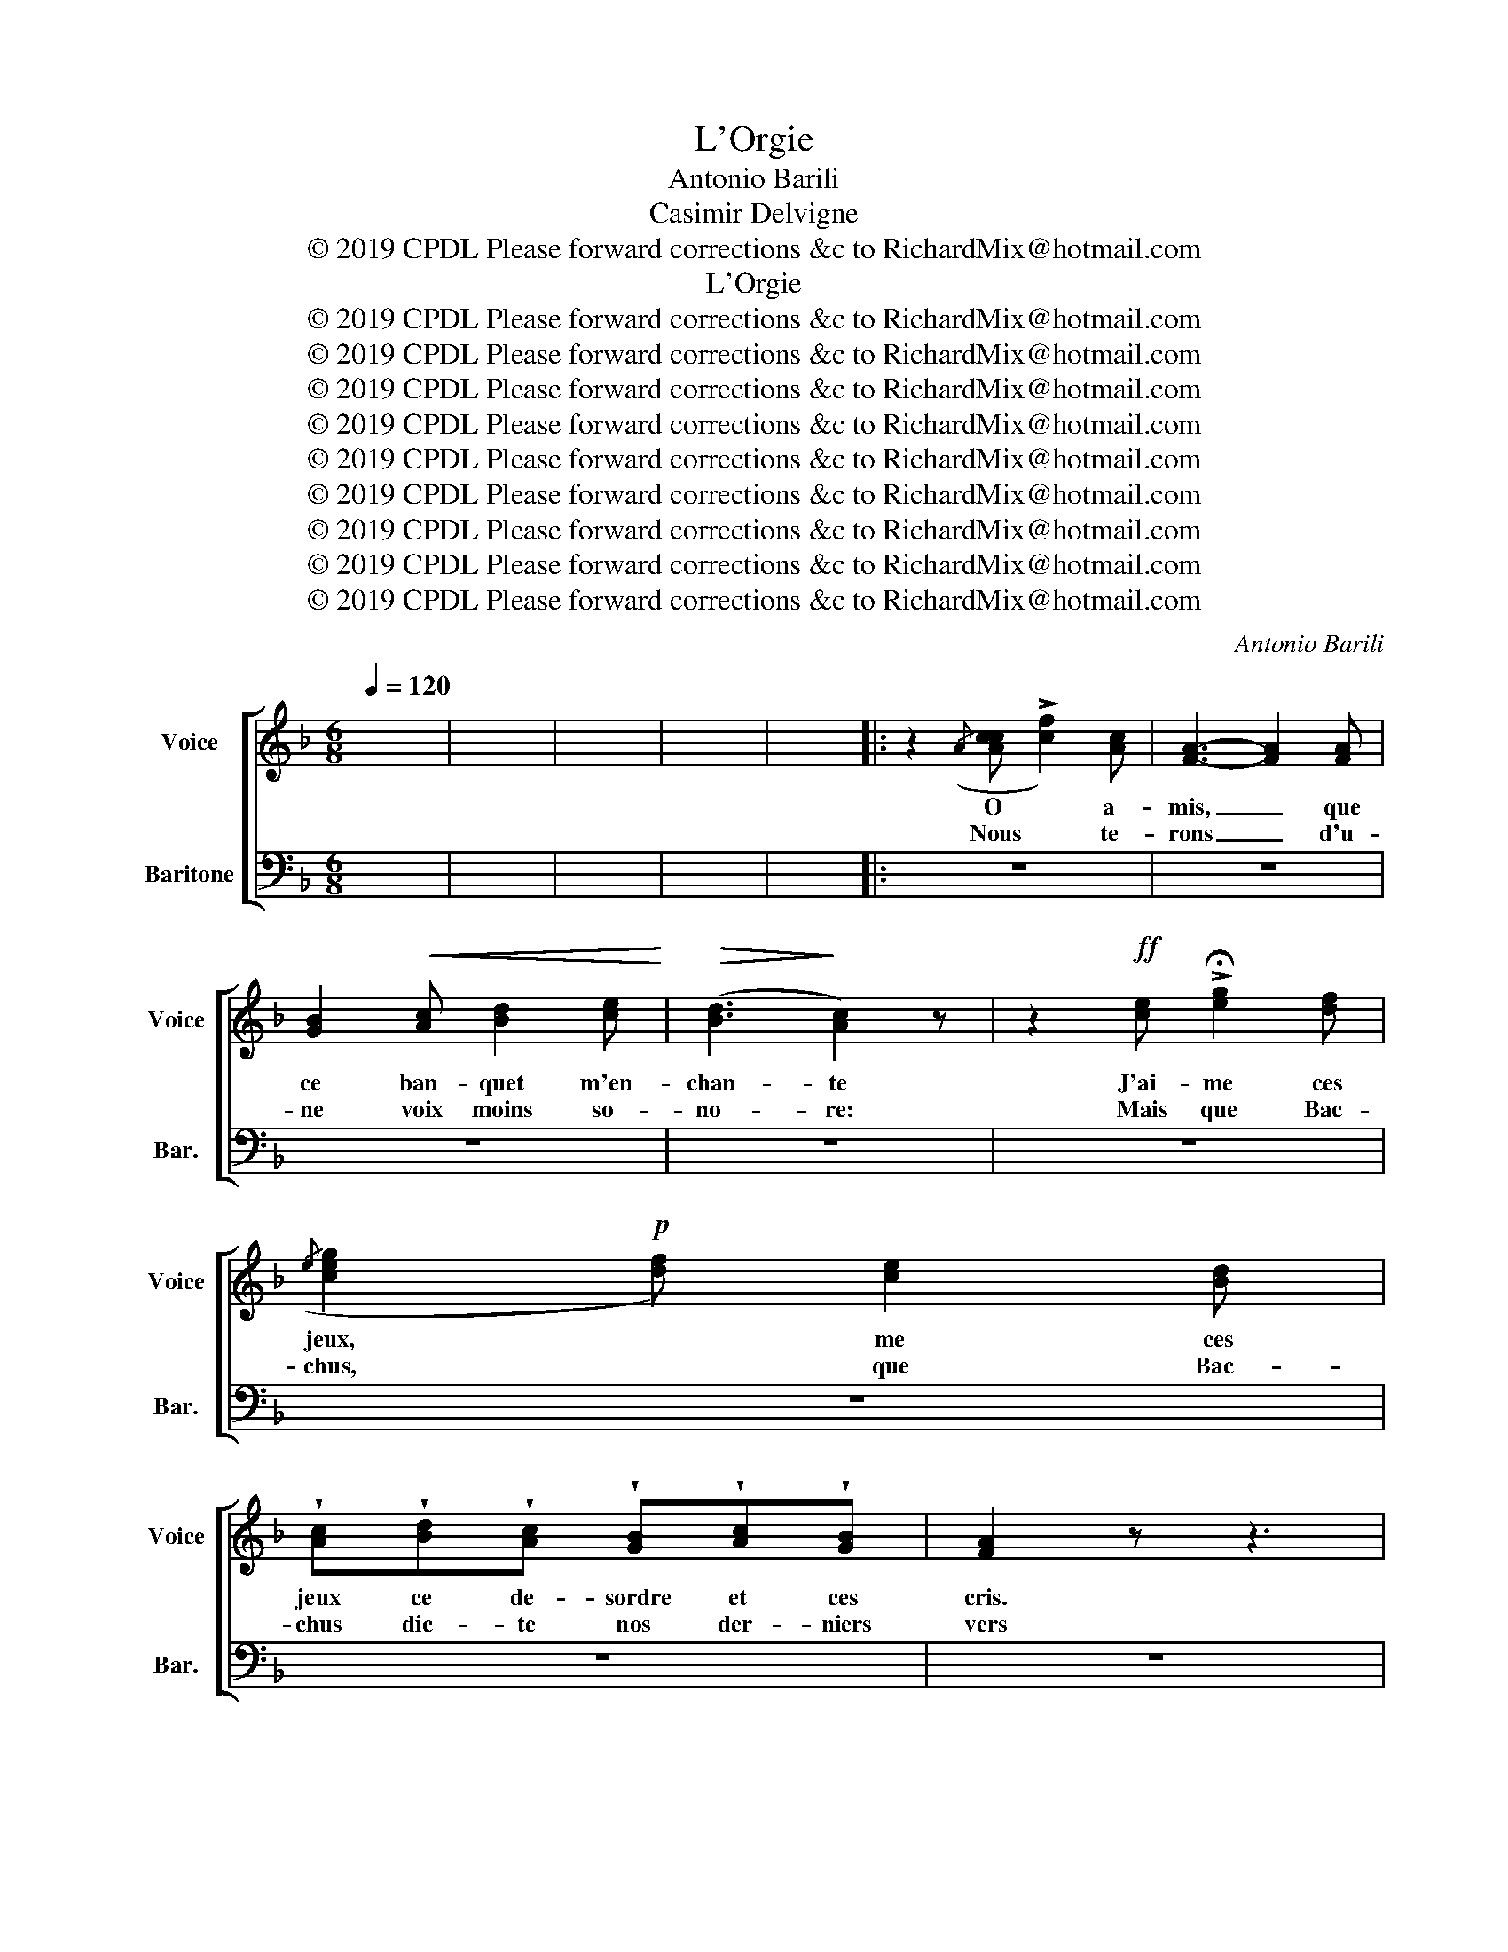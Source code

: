 X:1
T:L'Orgie
T:Antonio Barili
T:Casimir Delvigne
T:© 2019 CPDL Please forward corrections &c to RichardMix@hotmail.com
T:L'Orgie
T:© 2019 CPDL Please forward corrections &amp;c to RichardMix@hotmail.com
T:© 2019 CPDL Please forward corrections &amp;c to RichardMix@hotmail.com
T:© 2019 CPDL Please forward corrections &amp;c to RichardMix@hotmail.com
T:© 2019 CPDL Please forward corrections &amp;c to RichardMix@hotmail.com
T:© 2019 CPDL Please forward corrections &amp;c to RichardMix@hotmail.com
T:© 2019 CPDL Please forward corrections &amp;c to RichardMix@hotmail.com
T:© 2019 CPDL Please forward corrections &amp;c to RichardMix@hotmail.com
T:© 2019 CPDL Please forward corrections &amp;c to RichardMix@hotmail.com
T:© 2019 CPDL Please forward corrections &amp;c to RichardMix@hotmail.com
C:Antonio Barili
Z:Casimir Delvigne
Z:© 2019 CPDL
Z:Please forward corrections &c to RichardMix@hotmail.com
%%score [ 1 2 ]
L:1/8
Q:1/4=120
M:6/8
K:F
V:1 treble nm="Voice" snm="Voice"
V:2 bass nm="Baritone" snm="Bar."
V:1
 x6 | x6 | x6 | x6 | x6 |: z2({/A} [Acc] !>![cf]2) [Ac] | [FA]3- [FA]2 [FA] | %7
w: |||||O * a-|mis, _ que|
w: |||||Nous * te-|rons _ d'u-|
 [GB]2!<(! [Ac] [Bd]2 [ce]!<)! |!>(! ([Bd]3!>)! [Ac]2) z | z2!ff! [ce] !>!!fermata![eg]2 [df] | %10
w: ce ban- quet m'en-|chan- te|J'ai- me ces|
w: ne voix moins so-|no- re:|Mais que Bac-|
({/e} [ceg]2!p! [df]) [ce]2 [Bd] | %11
w: jeux, * me ces|
w: chus, * que Bac-|
 !wedge![Ac]!wedge![Bd]!wedge![Ac] !wedge![GB]!wedge![Ac]!wedge![GB] | [FA]2 z z3 | %13
w: jeux ce de- sordre et ces|cris.|
w: chus dic- te nos der- niers|vers|
 z2!f!({/A} [Acc] !>![cf]2) [Ac] | [FA]3- [FA]2 [FA] | [GB]2!<(! [Ac] [Bd]2!<)! [ce] | %16
w: Des * fu-|mans _ la|pour- pre~é- tin- ce-|
w: Buv- * a|lui _ qu'un|jus bru- lant co-|
!>(! ([Bd]3!>)! [Ac]2) z | z2 [ce]!>(! !>!!fermata![eg]2!>)! [df] | %18
w: lan- te,|Ces fruits e-|
w: lo- re|Nos fronts pa-|
({/e} [ceg]2!pp! [df]) [ce]2 [Bd] | %19
w: pars, * fruits e-|
w: lis, * fronts pa-|
 !wedge![Ac]!wedge![Bd]!wedge![Ac] !wedge![GB]!wedge![Ac]!wedge![GB] | [FA]2 z z3 | x6 | x6 | %23
w: pars et ces jo- yeux dé-|bris.|||
w: lis par qua- tre- vingt hi-|vers!|||
 z2!mf! A (!>!f2 e) | d3- d z d | d2!<(! ^c d2!<)! e |!>(! (f2 e!>)! d2) z | z2 A!>(! (d2!>)! c | %28
w: O mes a-|mis, _ que|ce ban- quet m'en-|chan- * te|J'ai- me ces|
w: Nous chan- te-|rons _ d'u-|ne voix moins so-|no- * re:|Mais que Bac-|
 B2) A G2 F |!<(! EFG!<)!!>(! AE!>)!G | F2 z z3 | z2 A !>!f2 e | d3- d z d | d2!<(! ^c d2 e!<)! | %34
w: jeux, j'ai- me ces|jeux ce de- sordre et ces|cris.|Des vins fu-|mans _ la|pour- pre~é- tin- ce-|
w: chus, mais que Bac-|chus dic- te nos der- niers|vers;|Buv- ons a|* lui qu'un|jus bru- lant co-|
!>(!{/g} f2 e!>)! f3- | f2!f! e (!>!gf)e | [Ac] z!p! [^G=B] ([_Bd][Ac])[^FA] | %37
w: * * te,|_ Ces fruits * e-|pars, ces fruits * e-|
w: * * re|_ Nos fronts * pa-|lis, nos fronts * pa-|
 [GB][^FA][GB] [Ac][GB][EG] | [FA] z3/2!ff! c/ !>![Af]3- | [Af]2!f! [^ce]!>(! ([eg]!>)![df])[Bd] | %40
w: pars et ces joy- eux de|bris si! si!|_ J'ai- me * ces|
w: lis par qua- tre- vingt hi-|vers: si! si!|_ Mais que * Bac-|
"^cresc." [Ac]2!<(! [Bd] [Ge]2!<)! [Af] | %41
w: jeux, j'ai- me ces|
w: chus, mais que Bac-|
"^stentate." !^![=Bg]!^![Bd]!^![Bf] !^![ce]!>(!!fermata![ca]>!>)![eg] | !^!f2 z z3 | %43
w: jeux ce de- sordre et ces|cris.|
w: chus dic- te nos der- niers|vers;|
 z2"^sotto voce e legato." d c2 d | c6- | ccd ccd | !>!c6- | c2 d c2 d | !>!c6- | ccd ccd | c6- | %51
w: Dans soi- xante|ans,|_ quand l'age im- pi- to-|ya-|ble fe- ra trem-|bler|_ les fla- cons dans ma|main|
w: Plon- geons nos|sens|_ dans une heu- reuse i-|vres-|se: le lierre, a|mis,|_ sied bien aux che- veux|blancs;|
 c z({/A} [Acc] !>![cf]2) [Ac] | [FA]3- [FA]2 [FA] | [GB]2!<(! [Ac] [Bd]2!<)! [ce] | %54
w: _ puis- * Bac-|chus _ nous|ras- sem- bler a|
w: _ Ses * meaux|verts _ cou-|vrent de leur jeu-|
!ff!!>(! (([Bg]3!>)! [Af]3-)) | [Af] z [^ce]!>(! ([eg]!>)![df])[Bd] | %56
w: ta- ble|_ Et nul _ de|
w: nes- se|_ Les vieux _ or-|
 [Ac] z!p! [^G=B] ([_Bd][Ac])[^FA] | [GB][^FA][GB] [Ac][GB][EG] | [FA] z3/2!ff! c/ !>![Af]3- | %59
w: nous, et nul _ de|nous ne mem- quer au fes-|tin no! non!|
w: meaux, les viex _ or-|meaux de pou- illes pas les|ans si! si!|
 [Af]2 [^ce]!>(! ([eg]!>)![df])[Bd] | [Ac]2!<(! [Bd] [Ge]2!<)! [Af] | %61
w: _ et nul _ de|nous, et nul de|
w: _ les vieux _ or-|meaux, les vieux or-|
"^con forza." !^![=Bg]!^![Bd]!^![Bf] !^![ce]!>(!!fermata![ca]>!>)![eg] | [Af]2 z z3 | x6 | x6 | %65
w: nous ne maquer * au festin.||||
w: meaux de pouil- les par les|ans.|||
 x6 | x6 :| z6 |] %68
w: |||
w: |||
V:2
 x6 | x6 | x6 | x6 | x6 |: z6 | z6 | z6 | z6 | z6 | z6 | z6 | z6 | z6 | z6 | z6 | z6 | z6 | z6 | %19
w: |||||||||||||||||||
w: |||||||||||||||||||
 z6 | z6 | x6 | x6 | z6 | z6 | z6 | z6 | z6 | z6 | z6 | z6 | z6 | z2 A, F,2 D, | B,A,G, G,F,E, | %34
w: |||||||||||||Des vins fu-|mans la pour- pre~é- tin- ce-|
w: |||||||||||||Buv- ons a|lui qu'un jus bru- lant co-|
 D,2 A, !>!D3- | D2 ^C (!>!ED)B, | z6 | z6 | z6 | z6 | z6 | z6 | z6 | z6 | z2!pp! E, B,2 E, | %45
w: lan- * te,|_ Ces fruits * e-|||||||||Dans soi- xante|
w: lo- * re|_ Nos fronts * pa-|||||||||Plon- geons nos|
 !wedge!B,!wedge!G,!wedge!E, !wedge!B,!wedge!G,!wedge!E, | %46
w: ans, quand l'age im- pi- to-|
w: sens dans une heu- reuse i-|
 !wedge!A,!wedge!A,!wedge!F, !wedge!A,2 !wedge!F, | %47
w: ya- ble fe- ra trem-|
w: vres- se: Le lier- re~a-|
 !wedge!A,!wedge!A,!wedge!F, !wedge!A,!wedge!G,!wedge!F, | !>!B,2 E, !>!B,2 E, | %49
w: bler les fla- cons dans ma|main puis- se Bac-|
w: mis, sied bien aux che- veux|blancs ses ra- meaux|
 !wedge!B,!wedge!G,!wedge!E, !wedge!B,!wedge!G,!wedge!E, | %50
w: chus nous ras- sem- bler a|
w: verts cou- vrent de leur jeu-|
 !wedge!A,!wedge!A,!wedge!F,!>(! A,2!>)! !wedge!F, | !wedge!A, z A,{/A,} !>!C2 A, | z6 | z6 | z6 | %55
w: tab- le, puis- se Bac-|chus, * * *||||
w: nes- se Les vieux or|meaux; * * *||||
 z6 | z6 | z6 | z6 | z6 | z6 | z6 | z6 | x6 | x6 | x6 | x6 :| z6 |] %68
w: |||||||||||||
w: |||||||||||||


